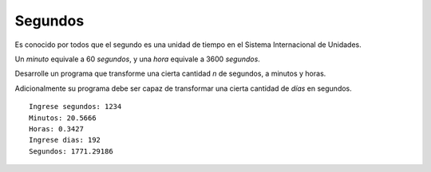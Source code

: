 Segundos
---------

Es conocido por todos que el segundo es una unidad de tiempo
en el Sistema Internacional de Unidades.

Un *minuto* equivale a 60 *segundos*,
y una *hora* equivale a 3600 *segundos*.

Desarrolle un programa que transforme una cierta cantidad *n*
de segundos, a minutos y horas.

Adicionalmente su programa debe ser capaz de transformar
una cierta cantidad de *días* en segundos.

::

	Ingrese segundos: 1234
	Minutos: 20.5666
	Horas: 0.3427
	Ingrese dias: 192
	Segundos: 1771.29186
	
